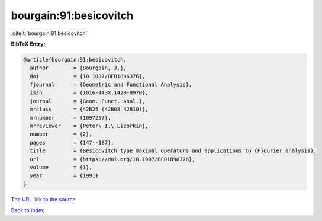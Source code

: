bourgain:91:besicovitch
=======================

:cite:t:`bourgain:91:besicovitch`

**BibTeX Entry:**

.. code-block:: bibtex

   @article{bourgain:91:besicovitch,
     author        = {Bourgain, J.},
     doi           = {10.1007/BF01896376},
     fjournal      = {Geometric and Functional Analysis},
     issn          = {1016-443X,1420-8970},
     journal       = {Geom. Funct. Anal.},
     mrclass       = {42B25 (42B08 42B10)},
     mrnumber      = {1097257},
     mrreviewer    = {Peter\ I.\ Lizorkin},
     number        = {2},
     pages         = {147--187},
     title         = {Besicovitch type maximal operators and applications to {F}ourier analysis},
     url           = {https://doi.org/10.1007/BF01896376},
     volume        = {1},
     year          = {1991}
   }

`The URL link to the source <https://doi.org/10.1007/BF01896376>`__


`Back to index <../By-Cite-Keys.html>`__

